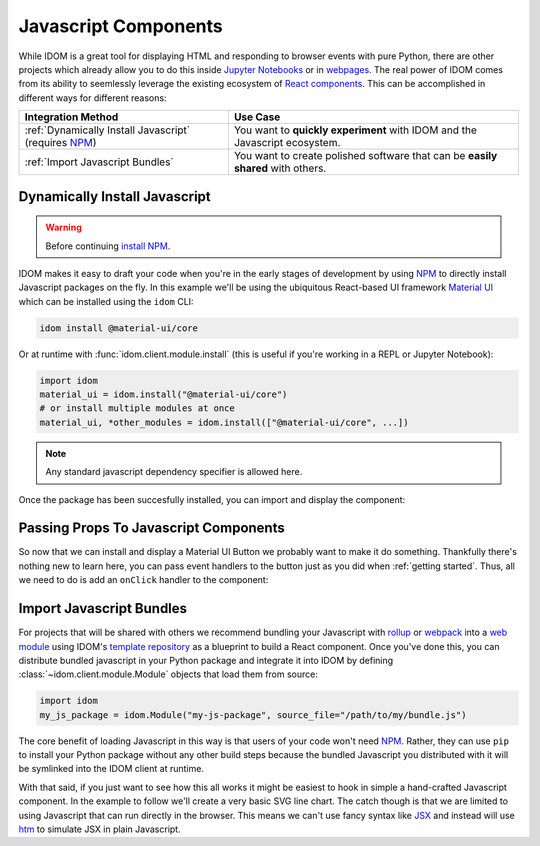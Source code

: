 Javascript Components
=====================

While IDOM is a great tool for displaying HTML and responding to browser events with
pure Python, there are other projects which already allow you to do this inside
`Jupyter Notebooks <https://ipywidgets.readthedocs.io/en/latest/examples/Widget%20Basics.html>`__
or in
`webpages <https://blog.jupyter.org/and-voil%C3%A0-f6a2c08a4a93?gi=54b835a2fcce>`__.
The real power of IDOM comes from its ability to seemlessly leverage the existing
ecosystem of
`React components <https://reactjs.org/docs/components-and-props.html>`__.
This can be accomplished in different ways for different reasons:

.. list-table::
    :header-rows: 1

    *   - Integration Method
        - Use Case

    *   - :ref:`Dynamically Install Javascript` (requires NPM_)
        - You want to **quickly experiment** with IDOM and the Javascript ecosystem.

    *   - :ref:`Import Javascript Bundles`
        - You want to create polished software that can be **easily shared** with others.


Dynamically Install Javascript
------------------------------

.. warning::

    Before continuing `install NPM`_.

IDOM makes it easy to draft your code when you're in the early stages of development by
using NPM_ to directly install Javascript packages on the fly. In this example we'll be
using the ubiquitous React-based UI framework `Material UI`_ which can be installed
using the ``idom`` CLI:

.. code-block:: bash

    idom install @material-ui/core

Or at runtime with :func:`idom.client.module.install` (this is useful if you're working
in a REPL or Jupyter Notebook):

.. code-block::

    import idom
    material_ui = idom.install("@material-ui/core")
    # or install multiple modules at once
    material_ui, *other_modules = idom.install(["@material-ui/core", ...])

.. note::

    Any standard javascript dependency specifier is allowed here.

Once the package has been succesfully installed, you can import and display the component:

.. example:: material_ui_button_no_action


Passing Props To Javascript Components
--------------------------------------

So now that we can install and display a Material UI Button we probably want to make it
do something. Thankfully there's nothing new to learn here, you can pass event handlers
to the button just as you did when :ref:`getting started`. Thus, all we need to do is
add an ``onClick`` handler to the component:

.. example:: material_ui_button_on_click


Import Javascript Bundles
-------------------------

For projects that will be shared with others we recommend bundling your Javascript with
`rollup <https://rollupjs.org/guide/en/>`__ or `webpack <https://webpack.js.org/>`__
into a
`web module <https://developer.mozilla.org/en-US/docs/Web/JavaScript/Guide/Modules>`__
using IDOM's
`template repository <https://github.com/idom-team/idom-react-component-cookiecutter>`__
as a blueprint to build a React component. Once you've done this, you can distribute
bundled javascript in your Python package and integrate it into IDOM by defining
:class:`~idom.client.module.Module` objects that load them from source:

.. code-block::

    import idom
    my_js_package = idom.Module("my-js-package", source_file="/path/to/my/bundle.js")

The core benefit of loading Javascript in this way is that users of your code won't need
NPM_. Rather, they can use ``pip`` to install your Python package without any other build
steps because the bundled Javascript you distributed with it will be symlinked into the
IDOM client at runtime.

With that said, if you just want to see how this all works it might be easiest to hook
in simple a hand-crafted Javascript component. In the example to follow we'll create a
very basic SVG line chart. The catch though is that we are limited to using Javascript
that can run directly in the browser. This means we can't use fancy syntax like
`JSX <https://reactjs.org/docs/introducing-jsx.html>`__ and instead will use
`htm <https://github.com/developit/htm>`__ to simulate JSX in plain Javascript.

.. example:: super_simple_chart


.. Links
.. =====

.. _Material UI: https://material-ui.com/
.. _NPM: https://www.npmjs.com
.. _install NPM: https://www.npmjs.com/get-npm
